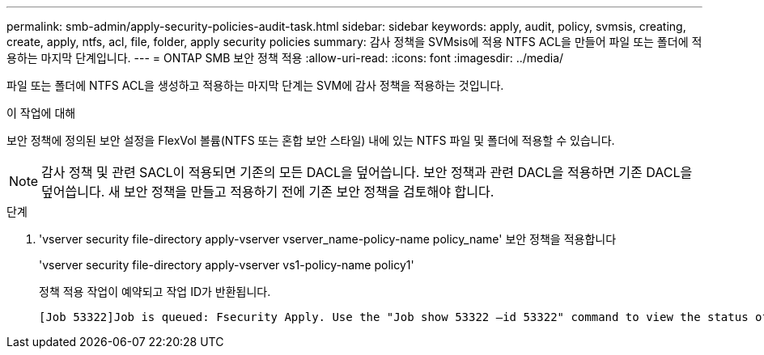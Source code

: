 ---
permalink: smb-admin/apply-security-policies-audit-task.html 
sidebar: sidebar 
keywords: apply, audit, policy, svmsis, creating, create, apply, ntfs, acl, file, folder, apply security policies 
summary: 감사 정책을 SVMsis에 적용 NTFS ACL을 만들어 파일 또는 폴더에 적용하는 마지막 단계입니다. 
---
= ONTAP SMB 보안 정책 적용
:allow-uri-read: 
:icons: font
:imagesdir: ../media/


[role="lead"]
파일 또는 폴더에 NTFS ACL을 생성하고 적용하는 마지막 단계는 SVM에 감사 정책을 적용하는 것입니다.

.이 작업에 대해
보안 정책에 정의된 보안 설정을 FlexVol 볼륨(NTFS 또는 혼합 보안 스타일) 내에 있는 NTFS 파일 및 폴더에 적용할 수 있습니다.


NOTE: 감사 정책 및 관련 SACL이 적용되면 기존의 모든 DACL을 덮어씁니다. 보안 정책과 관련 DACL을 적용하면 기존 DACL을 덮어씁니다. 새 보안 정책을 만들고 적용하기 전에 기존 보안 정책을 검토해야 합니다.

.단계
. 'vserver security file-directory apply-vserver vserver_name-policy-name policy_name' 보안 정책을 적용합니다
+
'vserver security file-directory apply-vserver vs1-policy-name policy1'

+
정책 적용 작업이 예약되고 작업 ID가 반환됩니다.

+
[listing]
----
[Job 53322]Job is queued: Fsecurity Apply. Use the "Job show 53322 –id 53322" command to view the status of the operation
----

